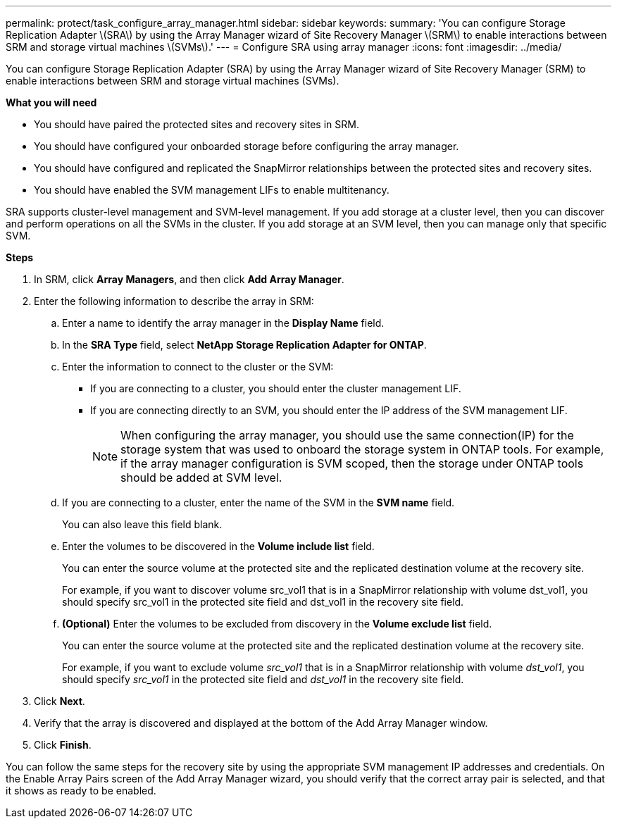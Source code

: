 ---
permalink: protect/task_configure_array_manager.html
sidebar: sidebar
keywords:
summary: 'You can configure Storage Replication Adapter \(SRA\) by using the Array Manager wizard of Site Recovery Manager \(SRM\) to enable interactions between SRM and storage virtual machines \(SVMs\).'
---
= Configure SRA using array manager
:icons: font
:imagesdir: ../media/

[.lead]
You can configure Storage Replication Adapter (SRA) by using the Array Manager wizard of Site Recovery Manager (SRM) to enable interactions between SRM and storage virtual machines (SVMs).

*What you will need*

* You should have paired the protected sites and recovery sites in SRM.
* You should have configured your onboarded storage before configuring the array manager.
* You should have configured and replicated the SnapMirror relationships between the protected sites and recovery sites.
* You should have enabled the SVM management LIFs to enable multitenancy.

SRA supports cluster-level management and SVM-level management. If you add storage at a cluster level, then you can discover and perform operations on all the SVMs in the cluster. If you add storage at an SVM level, then you can manage only that specific SVM.

*Steps*

. In SRM, click *Array Managers*, and then click *Add Array Manager*.
. Enter the following information to describe the array in SRM:
 .. Enter a name to identify the array manager in the *Display Name* field.
 .. In the *SRA Type* field, select *NetApp Storage Replication Adapter for ONTAP*.
 .. Enter the information to connect to the cluster or the SVM:
  *** If you are connecting to a cluster, you should enter the cluster management LIF.
  *** If you are connecting directly to an SVM, you should enter the IP address of the SVM management LIF.
+
NOTE: When configuring the array manager, you should use the same connection(IP) for the storage system that was used to onboard the storage system in ONTAP tools.
For example, if the array manager configuration is SVM scoped, then the storage under ONTAP tools should be added at SVM level.

 .. If you are connecting to a cluster, enter the name of the SVM in the *SVM name* field.
+
You can also leave this field blank.

 .. Enter the volumes to be discovered in the *Volume include list* field.
+
You can enter the source volume at the protected site and the replicated destination volume at the recovery site.
+
For example, if you want to discover volume src_vol1 that is in a SnapMirror relationship with volume dst_vol1, you should specify src_vol1 in the protected site field and dst_vol1 in the recovery site field.

 .. *(Optional)* Enter the volumes to be excluded from discovery in the *Volume exclude list* field.
+
You can enter the source volume at the protected site and the replicated destination volume at the recovery site.
+
For example, if you want to exclude volume _src_vol1_ that is in a SnapMirror relationship with volume _dst_vol1_, you should specify _src_vol1_ in the protected site field and _dst_vol1_ in the recovery site field.
. Click *Next*.
. Verify that the array is discovered and displayed at the bottom of the Add Array Manager window.
. Click *Finish*.

You can follow the same steps for the recovery site by using the appropriate SVM management IP addresses and credentials. On the Enable Array Pairs screen of the Add Array Manager wizard, you should verify that the correct array pair is selected, and that it shows as ready to be enabled.
